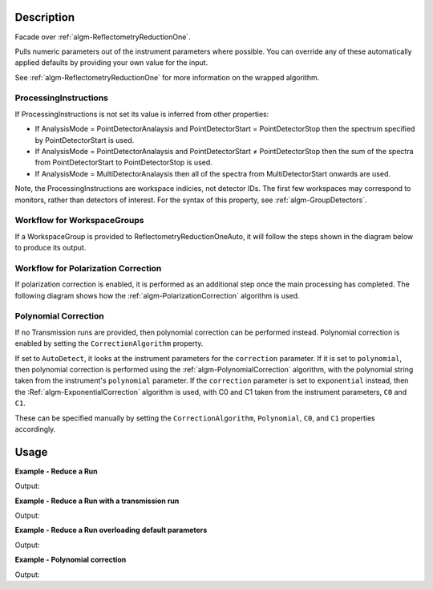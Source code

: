.. algorithm::

.. summary::

.. alias::

.. properties::

Description
-----------

Facade over :ref:`algm-ReflectometryReductionOne`.

Pulls numeric parameters out of the instrument parameters where possible. You can override any of these automatically applied defaults by providing your own value for the input.

See :ref:`algm-ReflectometryReductionOne` for more information on the wrapped algorithm.

ProcessingInstructions
######################

If ProcessingInstructions is not set its value is inferred from other properties:

* If AnalysisMode = PointDetectorAnalaysis and PointDetectorStart = PointDetectorStop then the spectrum specified by PointDetectorStart is used.
* If AnalysisMode = PointDetectorAnalaysis and PointDetectorStart ≠ PointDetectorStop then the sum of the spectra from PointDetectorStart to PointDetectorStop is used.
* If AnalysisMode = MultiDetectorAnalaysis then all of the spectra from MultiDetectorStart onwards are used.

Note, the ProcessingInstructions are workspace indicies, not detector IDs. The first few workspaces may correspond to monitors, rather than detectors of interest.
For the syntax of this property, see :ref:`algm-GroupDetectors`.

Workflow for WorkspaceGroups
############################

If a WorkspaceGroup is provided to ReflectometryReductionOneAuto, it will follow the steps shown in the diagram below to produce its output.

.. diagram:: ReflectometryReductionOneAuto-v1-Groups_wkflw.dot

Workflow for Polarization Correction
####################################

If polarization correction is enabled, it is performed as an additional step once the main processing has completed.
The following diagram shows how the :ref:`algm-PolarizationCorrection` algorithm is used.

.. diagram:: ReflectometryReductionOneAuto-v1-PolarizationCorrection_wkflw.dot

Polynomial Correction
#####################

If no Transmission runs are provided, then polynomial correction can be
performed instead. Polynomial correction is enabled by setting the
:literal:`CorrectionAlgorithm` property.

If set to :literal:`AutoDetect`, it looks at the instrument
parameters for the :literal:`correction` parameter. If it is set to
:literal:`polynomial`, then polynomial correction is performed using the
:ref:`algm-PolynomialCorrection` algorithm, with the polynomial string taken
from the instrument's :literal:`polynomial` parameter. If the
:literal:`correction` parameter is set to :literal:`exponential` instead, then
the :Ref:`algm-ExponentialCorrection` algorithm is used, with C0 and C1 taken
from the instrument parameters, :literal:`C0` and :literal:`C1`.

These can be specified manually by setting the :literal:`CorrectionAlgorithm`,
:literal:`Polynomial`, :literal:`C0`, and :literal:`C1` properties accordingly.

Usage
-----

**Example - Reduce a Run**

.. testcode:: ExReflRedOneAutoSimple

    run = Load(Filename='INTER00013460.nxs')
    # Basic reduction with no transmission run
    IvsQ, IvsLam, thetaOut = ReflectometryReductionOneAuto(InputWorkspace=run, ThetaIn=0.7, Version=1)

    print("The first four IvsLam Y values are: [ {:.4e}, {:.4e}, {:.4e}, {:.4e} ]".format(
  	   IvsLam.readY(0)[0], IvsLam.readY(0)[1], IvsLam.readY(0)[2], IvsLam.readY(0)[3]))
    print("The first four IvsQ Y values are: [ {:.4e}, {:.4e}, {:.4e}, {:.4e} ]".format(
	   IvsQ.readY(0)[0], IvsQ.readY(0)[1], IvsQ.readY(0)[2], IvsQ.readY(0)[3]))
    print("Theta out is the same as theta in: {}".format(thetaOut))

Output:

.. testoutput:: ExReflRedOneAutoSimple

    The first four IvsLam Y values are: [ 5.3860e-06, 9.3330e-06, 6.9796e-06, 6.5687e-06 ]
    The first four IvsQ Y values are: [ 1.3648e-03, 1.9490e-03, 2.7277e-03, 4.0995e-03 ]
    Theta out is the same as theta in: 0.7

**Example - Reduce a Run with a transmission run**

.. testcode:: ExReflRedOneAutoTrans

    run = Load(Filename='INTER00013460.nxs')
    trans = Load(Filename='INTER00013463.nxs')
    # Basic reduction with a transmission run
    IvsQ, IvsLam, thetaOut = ReflectometryReductionOneAuto(InputWorkspace=run, FirstTransmissionRun=trans, ThetaIn=0.7, Version=1)

    print("The first four IvsLam Y values are: [ {:.4e}, {:.4e}, {:.4e}, {:.4e} ]".format(
  	   IvsLam.readY(0)[0], IvsLam.readY(0)[1], IvsLam.readY(0)[2], IvsLam.readY(0)[3]))
    print("The first four IvsQ Y values are: [ {:.4e}, {:.4e}, {:.4e}, {:.4e} ]".format(
	   IvsQ.readY(0)[0], IvsQ.readY(0)[1], IvsQ.readY(0)[2], IvsQ.readY(0)[3]))
    print("Theta out is the same as theta in: {}".format(thetaOut))

Output:

.. testoutput:: ExReflRedOneAutoTrans

    The first four IvsLam Y values are: [ 3.2705e-05, 5.5450e-05, 3.9630e-05, 3.5770e-05 ]
    The first four IvsQ Y values are: [ 9.3930e-01, 1.3251e+00, 1.2766e+00, 1.1977e+00 ]
    Theta out is the same as theta in: 0.7

**Example - Reduce a Run overloading default parameters**

.. testcode:: ExReflRedOneAutoOverload

    run = Load(Filename='INTER00013460.nxs')
    # Reduction overriding the default values for MonitorBackgroundWavelengthMin and MonitorBackgroundWavelengthMax which would otherwise be retirieved from the workspace
    IvsQ, IvsLam, thetaOut = ReflectometryReductionOneAuto(InputWorkspace=run, ThetaIn=0.7, MonitorBackgroundWavelengthMin=0.0, MonitorBackgroundWavelengthMax=1.0, Version=1)

    print("The first four IvsLam Y values are: [ {:.4e}, {:.4e}, {:.4e}, {:.4e} ]".format(
  	   IvsLam.readY(0)[0], IvsLam.readY(0)[1], IvsLam.readY(0)[2], IvsLam.readY(0)[3]))
    print("The first four IvsQ Y values are: [ {:.4e}, {:.4e}, {:.4e}, {:.4e} ]".format(
	   IvsQ.readY(0)[0], IvsQ.readY(0)[1], IvsQ.readY(0)[2], IvsQ.readY(0)[3]))
    print("Theta out is the same as theta in: {}".format(thetaOut))

Output:

.. testoutput:: ExReflRedOneAutoOverload

    The first four IvsLam Y values are: [ 5.3868e-06, 9.3344e-06, 6.9807e-06, 6.5696e-06 ]
    The first four IvsQ Y values are: [ 1.3650e-03, 1.9493e-03, 2.7281e-03, 4.1001e-03 ]
    Theta out is the same as theta in: 0.7

**Example - Polynomial correction**

.. testcode:: ExReflRedOneAutoPoly

    run = Load(Filename='INTER00013460.nxs')
    # Set up some paramters, allowing the algorithm to automatically detect the correction to use
    SetInstrumentParameter(run, "correction", Value="polynomial")
    SetInstrumentParameter(run, "polynomial", Value="0,0.5,1,2,3")

    IvsQ, IvsLam, thetaOut = ReflectometryReductionOneAuto(InputWorkspace=run, ThetaIn=0.7, Version=1)

    def findByName(histories, name):
        return next(x for x in histories if x.name() == name)

    # Find the PolynomialCorrection entry in the workspace's history
    algHist = IvsLam.getHistory()
    refRedOneAutoHist = findByName(algHist.getAlgorithmHistories(), "ReflectometryReductionOneAuto")
    refRedOneHist = findByName(refRedOneAutoHist.getChildHistories(), "ReflectometryReductionOne")
    polyCorHist = findByName(refRedOneHist.getChildHistories(), "PolynomialCorrection")

    coefProp = findByName(polyCorHist.getProperties(), "Coefficients")

    print("Coefficients: '{}'".format(coefProp.value()))

Output:

.. testoutput:: ExReflRedOneAutoPoly

    Coefficients: '0,0.5,1,2,3'

.. categories::

.. sourcelink::
